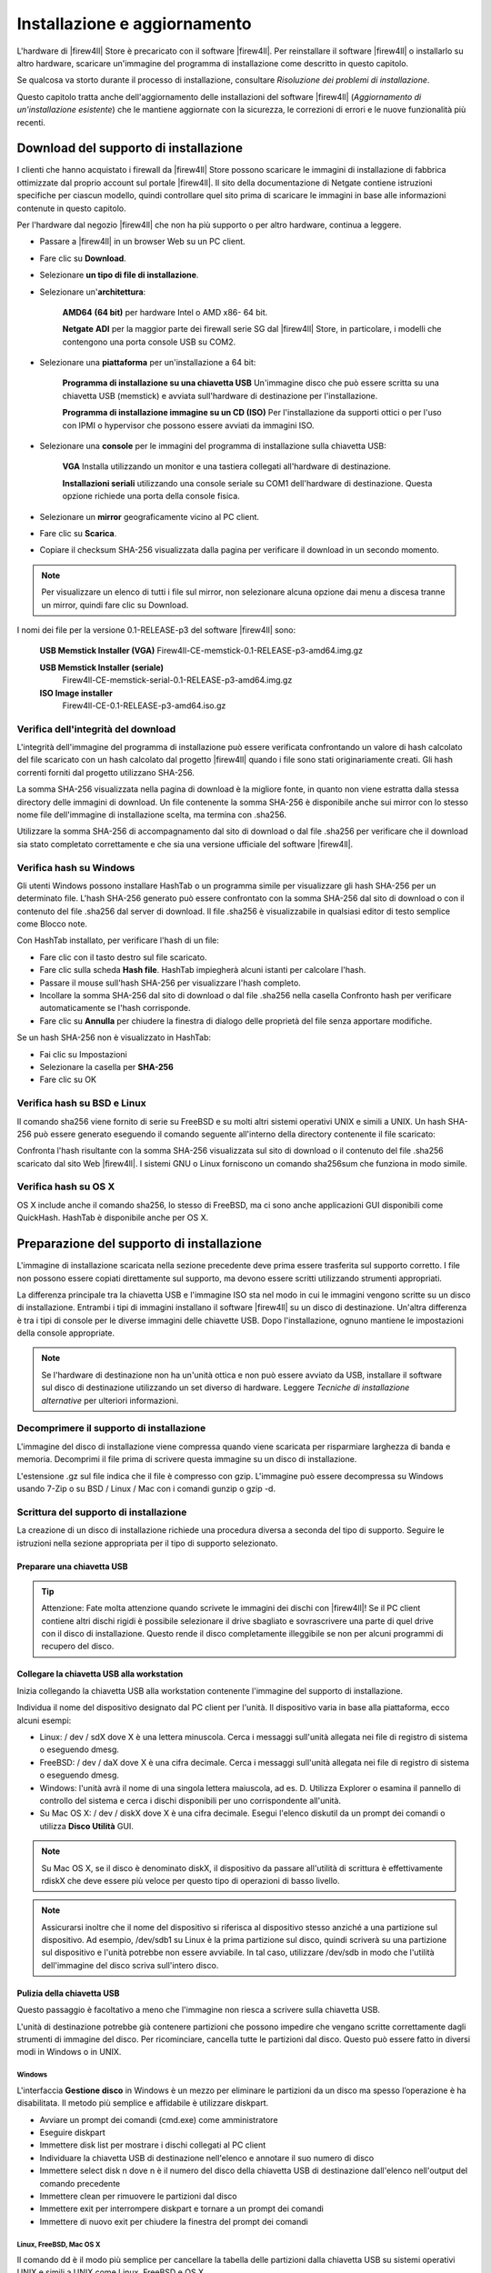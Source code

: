 *****************************
Installazione e aggiornamento
*****************************

L'hardware di |firew4ll| Store è precaricato con il software |firew4ll|. Per
reinstallare il software |firew4ll| o installarlo su altro hardware,
scaricare un'immagine del programma di installazione come descritto in
questo capitolo.

Se qualcosa va storto durante il processo di installazione, consultare
*Risoluzione dei problemi di installazione*.

Questo capitolo tratta anche dell'aggiornamento delle installazioni del
software |firew4ll| (*Aggiornamento di un'installazione esistente*) che le
mantiene aggiornate con la sicurezza, le correzioni di errori e le nuove
funzionalità più recenti.

Download del supporto di installazione 
''''''''''''''''''''''''''''''''''''''

I clienti che hanno acquistato i firewall da |firew4ll| Store possono
scaricare le immagini di installazione di fabbrica ottimizzate dal
proprio account sul portale |firew4ll|. Il sito della documentazione di
Netgate contiene istruzioni specifiche per ciascun modello, quindi
controllare quel sito prima di scaricare le immagini in base alle
informazioni contenute in questo capitolo.

Per l'hardware dal negozio |firew4ll| che non ha più supporto o per altro
hardware, continua a leggere.

-  Passare a |firew4ll| in un browser Web su un PC client.

-  Fare clic su **Download**.

-  Selezionare **un tipo di file di installazione**.

-  Selezionare un'\ **architettura**:

    **AMD64** **(64 bit)** per hardware Intel o AMD x86- 64 bit.

    **Netgate** **ADI** per la maggior parte dei firewall serie SG dal
    |firew4ll| Store, in particolare, i modelli che contengono una porta
    console USB su COM2.

-  Selezionare una **piattaforma** per un'installazione a 64 bit:

    **Programma di installazione su una chiavetta USB** Un'immagine
    disco che può essere scritta su una chiavetta USB (memstick) e
    avviata sull'hardware di destinazione per l'installazione.

    **Programma di installazione immagine su un CD (ISO)** Per
    l'installazione da supporti ottici o per l'uso con IPMI o hypervisor
    che possono essere avviati da immagini ISO.

-  Selezionare una **console** per le immagini del programma di
   installazione sulla chiavetta USB:

    **VGA** Installa utilizzando un monitor e una tastiera collegati
    all'hardware di destinazione.

    **Installazioni seriali** utilizzando una console seriale su COM1
    dell'hardware di destinazione. Questa opzione richiede una porta
    della console fisica.

-  Selezionare un **mirror** geograficamente vicino al PC client.

-  Fare clic su |image0| **Scarica**.

-  Copiare il checksum SHA-256 visualizzata dalla pagina per verificare il
   download in un secondo momento.

.. note:: Per visualizzare un elenco di tutti i file sul mirror, non selezionare alcuna opzione dai menu a discesa tranne un mirror, quindi fare clic su Download.

I nomi dei file per la versione 0.1-RELEASE-p3 del software |firew4ll|
sono:

    **USB Memstick Installer (VGA)**
    Firew4ll-CE-memstick-0.1-RELEASE-p3-amd64.img.gz

    **USB Memstick Installer (seriale)** 
	Firew4ll-CE-memstick-serial-0.1-RELEASE-p3-amd64.img.gz

    **ISO Image installer** 
	Firew4ll-CE-0.1-RELEASE-p3-amd64.iso.gz


Verifica dell'integrità del download
====================================

L'integrità dell'immagine del programma di installazione può essere
verificata confrontando un valore di hash calcolato del file scaricato
con un hash calcolato dal progetto |firew4ll| quando i file sono stati
originariamente creati. Gli hash correnti forniti dal progetto
utilizzano SHA-256.

La somma SHA-256 visualizzata nella pagina di download è la migliore
fonte, in quanto non viene estratta dalla stessa directory delle
immagini di download. Un file contenente la somma SHA-256 è disponibile
anche sui mirror con lo stesso nome file dell'immagine di installazione
scelta, ma termina con .sha256.

Utilizzare la somma SHA-256 di accompagnamento dal sito di download o
dal file .sha256 per verificare che il download sia stato completato
correttamente e che sia una versione ufficiale del software |firew4ll|.

Verifica hash su Windows
========================

Gli utenti Windows possono installare HashTab o un programma simile per
visualizzare gli hash SHA-256 per un determinato file. L'hash SHA-256
generato può essere confrontato con la somma SHA-256 dal sito di
download o con il contenuto del file .sha256 dal server di download. Il
file .sha256 è visualizzabile in qualsiasi editor di testo semplice come
Blocco note.

Con HashTab installato, per verificare l'hash di un file:

-  Fare clic con il tasto destro sul file scaricato.

-  Fare clic sulla scheda **Hash file**. HashTab impiegherà alcuni
   istanti per calcolare l'hash.

-  Passare il mouse sull'hash SHA-256 per visualizzare l'hash completo.

-  Incollare la somma SHA-256 dal sito di download o dal file .sha256
   nella casella Confronto hash per verificare automaticamente se l'hash
   corrisponde.

-  Fare clic su **Annulla** per chiudere la finestra di dialogo delle
   proprietà del file senza apportare modifiche.

Se un hash SHA-256 non è visualizzato in HashTab:

-  Fai clic su Impostazioni

-  Selezionare la casella per **SHA-256**

-  Fare clic su OK

Verifica hash su BSD e Linux
============================

Il comando sha256 viene fornito di serie su FreeBSD e su molti altri
sistemi operativi UNIX e simili a UNIX. Un hash SHA-256 può essere
generato eseguendo il comando seguente all'interno della directory
contenente il file scaricato:

Confronta l'hash risultante con la somma SHA-256 visualizzata sul sito
di download o il contenuto del file .sha256 scaricato dal sito Web
|firew4ll|. I sistemi GNU o Linux forniscono un comando sha256sum che
funziona in modo simile.

Verifica hash su OS X
=====================

OS X include anche il comando sha256, lo stesso di FreeBSD, ma ci sono
anche applicazioni GUI disponibili come QuickHash. HashTab è disponibile
anche per OS X.

Preparazione del supporto di installazione
''''''''''''''''''''''''''''''''''''''''''

L'immagine di installazione scaricata nella sezione precedente deve
prima essere trasferita sul supporto corretto. I file non possono essere
copiati direttamente sul supporto, ma devono essere scritti utilizzando
strumenti appropriati.

La differenza principale tra la chiavetta USB e l'immagine ISO sta nel
modo in cui le immagini vengono scritte su un disco di installazione.
Entrambi i tipi di immagini installano il software |firew4ll| su un disco
di destinazione. Un'altra differenza è tra i tipi di console per le
diverse immagini delle chiavette USB. Dopo l'installazione, ognuno
mantiene le impostazioni della console appropriate.

.. note:: Se l'hardware di destinazione non ha un'unità ottica e non può essere avviato da USB, installare il software sul disco di destinazione utilizzando un set diverso di hardware. Leggere *Tecniche di installazione alternative* per ulteriori informazioni.

Decomprimere il supporto di installazione
=========================================

L'immagine del disco di installazione viene compressa quando viene
scaricata per risparmiare larghezza di banda e memoria. Decomprimi il
file prima di scrivere questa immagine su un disco di installazione.

L'estensione .gz sul file indica che il file è compresso con gzip.
L'immagine può essere decompressa su Windows usando 7-Zip o su BSD /
Linux / Mac con i comandi gunzip o gzip -d.

Scrittura del supporto di installazione 
=======================================

La creazione di un disco di installazione richiede una procedura diversa
a seconda del tipo di supporto. Seguire le istruzioni nella sezione
appropriata per il tipo di supporto selezionato.

Preparare una chiavetta USB 
---------------------------

.. tip:: Attenzione: Fate molta attenzione quando scrivete le immagini dei dischi con |firew4ll|! Se il PC client contiene altri dischi rigidi è possibile selezionare il drive sbagliato e sovrascrivere una parte di quel drive con il disco di installazione. Questo rende il disco completamente illeggibile se non per alcuni programmi di recupero del disco.

Collegare la chiavetta USB alla workstation
-------------------------------------------

Inizia collegando la chiavetta USB alla workstation contenente l'immagine del supporto di installazione.

Individua il nome del dispositivo designato dal PC client per l'unità. 
Il dispositivo varia in base alla piattaforma, ecco alcuni esempi:

-  Linux: / dev / sdX dove X è una lettera minuscola. Cerca i messaggi
   sull'unità allegata nei file di registro di sistema o eseguendo
   dmesg.

-  FreeBSD: / dev / daX dove X è una cifra decimale. Cerca i messaggi
   sull'unità allegata nei file di registro di sistema o eseguendo
   dmesg.

-  Windows: l'unità avrà il nome di una singola lettera maiuscola, ad
   es. D. Utilizza Explorer o esamina il pannello di controllo del
   sistema e cerca i dischi disponibili per uno corrispondente
   all'unità.

-  Su Mac OS X: / dev / diskX dove X è una cifra decimale. Esegui
   l'elenco diskutil da un prompt dei comandi o utilizza **Disco
   Utilità** GUI.

.. note:: Su Mac OS X, se il disco è denominato diskX, il dispositivo da passare all'utilità di scrittura è effettivamente rdiskX che deve essere più veloce per questo tipo di operazioni di basso livello.

.. note:: Assicurarsi inoltre che il nome del dispositivo si riferisca al dispositivo stesso anziché a una partizione sul dispositivo. Ad esempio, /dev/sdb1 su Linux è la prima partizione sul disco, quindi scriverà su una partizione sul dispositivo e l'unità potrebbe non essere avviabile. In tal caso, utilizzare /dev/sdb in modo che l'utilità dell'immagine del disco scriva sull'intero disco.

Pulizia della chiavetta USB
---------------------------

Questo passaggio è facoltativo a meno che l'immagine non riesca a
scrivere sulla chiavetta USB.

L'unità di destinazione potrebbe già contenere partizioni che possono
impedire che vengano scritte correttamente dagli strumenti di immagine
del disco. Per ricominciare, cancella tutte le partizioni dal disco.
Questo può essere fatto in diversi modi in Windows o in UNIX.

Windows
~~~~~~~

L'interfaccia **Gestione disco** in Windows è un mezzo per eliminare le
partizioni da un disco ma spesso l’operazione è ha disabilitata. Il
metodo più semplice e affidabile è utilizzare diskpart.

-  Avviare un prompt dei comandi (cmd.exe) come amministratore

-  Eseguire diskpart

-  Immettere disk list per mostrare i dischi collegati al PC client

-  Individuare la chiavetta USB di destinazione nell'elenco e annotare
   il suo numero di disco

-  Immettere select disk n dove n è il numero del disco della chiavetta
   USB di destinazione dall'elenco nell'output del comando precedente

-  Immettere clean per rimuovere le partizioni dal disco

-  Immettere exit per interrompere diskpart e tornare a un prompt dei
   comandi

-  Immettere di nuovo exit per chiudere la finestra del prompt dei
   comandi

Linux, FreeBSD, Mac OS X
~~~~~~~~~~~~~~~~~~~~~~~~

Il comando dd è il modo più semplice per cancellare la tabella delle
partizioni dalla chiavetta USB su sistemi operativi UNIX e simili a UNIX
come Linux, FreeBSD e OS X.

``$sudo dd if=/dev/zero of= memstick_disk_path bs=1M count=1``

Sostituisci memstick_disk_path con il percorso del dispositivo del disco della chiavetta, ad es. ``/dev/ sdb``, ``/dev/da1`` o ``/dev/rdisk3``.

Scrivere l'immagine
-------------------

Ora è il momento di scrivere l'immagine sulla chiavetta USB. La
procedura esatta varia in base al sistema operativo.

.. note:: Le seguenti istruzioni presuppongono che il file di immagine del supporto di installazione sia stato prima decompresso da un'utilità appropriata. Per i dettagli, consultare *Decomprimere il supporto di installazione*.

Linux, FreeBSD, Mac OS X
~~~~~~~~~~~~~~~~~~~~~~~~

Su Linux, FreeBSD e Mac OSX, scrivi l'immagine sull'unità usando il
comando dd. Prende questa forma generale:

Scrivere sul disco in questo modo richiede generalmente privilegi
elevati, quindi l'utente che scrive l'immagine avrà molto probabilmente
bisogno di usare sudo per eseguire il comando.

Esempio di comandi di scrittura su disco dd:

Writing to the disk in this way generally requires elevated privileges,
so the user writing the image will most likely need to use sudo to run
the command.

Example dd disk writing commands:

-  Linux:

-  FreeBSD:

-  Mac OSX:

Il parametro bs = X è facoltativo e indica a dd di eseguire letture e
scritture su blocchi di dati da 4 MB alla volta. La dimensione del
blocco predefinita utilizzata da dd è 512 byte. Specificare una
dimensione del blocco più grande può aumentare significativamente la
velocità di scrittura.

Windows
~~~~~~~

Per scrivere un'immagine su un'unità da una workstation Windows,
utilizzare uno strumento GUI come Win32 Disk Imager o Rufus. Lo stesso
comando Linux dd sopra elencato può essere utilizzato anche da Cygwin se
il prompt dei comandi di Cygwin viene avviato come amministratore.

Win32 Disk Imager
^^^^^^^^^^^^^^^^^

-  Scaricare e installare Win32 Disk Imager

-  Avviare Win32 Disk Imager come **amministratore**

-  Fare clic sull'icona della cartella

-  Passare alla posizione dell'immagine del supporto di installazione
   decompressa

-  Selezionare l'immagine

-  Scegliere l'unità della chiavetta USB di destinazione dal menu a
   discesa del **Dispositivo**

-  Fare clic su **Scrivi**

-  Attendere che l'immagine finisca di scrivere

Rufus
^^^^^

-  Scaricare e installare Rufus

-  Avviare Rufus come **amministratore**

-  Scegliere l'unità della chiavetta USB di destinazione dal menu a
   discesa del **Dispositivo**

-  Selezionare *Immagine DD* dall'elenco a discesa accanto a **Creare
   disco di avvio di utilizzo**

-  Fare clic sull'icona del CD-ROM accanto a **Crea disco di avvio di
   utilizzo**

-  Passare alla posizione dell'immagine del supporto di installazione
   decompressa

-  Selezionare l'immagine

-  Fare clic su **Avviare**

-  Attendere che l'immagine finisca di scrivere

Risoluzione dei problemi
------------------------

Se la scrittura del disco non riesce, specialmente su Windows, pulire la
chiavetta USB come suggerito in *Pulizia della chiavetta USB* quindi
riprovare. Se il problema persiste, provare con un’altra chiavetta USB.

Preparare un CD / DVD
---------------------

Per utilizzare un file immagine ISO con un'unità disco ottico,
l'immagine ISO deve essere masterizzata su un disco CD o DVD mediante un
software di scrittura appropriato.

Poiché l'immagine ISO è un'immagine a disco intero, deve essere
masterizzata in modo appropriato per i file di immagine non come un CD
di dati contenente il singolo file ISO. Le procedure di masterizzazione
variano in base al sistema operativo e al software disponibile.

Masterizzazione in Windows 
~~~~~~~~~~~~~~~~~~~~~~~~~~~

Windows 7 e versioni successive includono la possibilità di masterizzare
immagini ISO in modalità base senza software aggiuntivo. Inoltre,
praticamente tutti i principali pacchetti software di masterizzazione di
CD per Windows includono la possibilità di masterizzare immagini ISO.
Consultare la documentazione per il programma di masterizzazione di CD.
Una ricerca su Google con il nome del software di masterizzazione e burn
iso aiuta anche a trovare le istruzioni.

Masterizzare con Windows 
^^^^^^^^^^^^^^^^^^^^^^^^

Per masterizzare un'immagine disco in modalità base in Windows 7 o
versioni successive:

-  Aprire Windows Explorer e individuare il file di immagine ISO
   decompresso

-  Fare clic con il tasto destro del mouse sul file immagine ISO

-  Fare clic su **Masterizzare immagine disco**

-  Selezionare **l'unità di masterizzazione del disco** appropriata
   dall'elenco a discesa

-  Inserire un disco CD o DVD vuoto

-  Fare clic su **Masterizzare**

Le versioni successive come Windows 10 mostrano anche una scheda
**Strumenti immagine disco** sulla barra multifunzione quando si
seleziona un'immagine ISO in Windows Explorer. Quella scheda ha un'icona
**Masterizzare** che richiama anche la stessa interfaccia di
masterizzazione del disco.

Masterizzare con Nero
^^^^^^^^^^^^^^^^^^^^^

Per masterizzare un'immagine ISO con Nero:

-  Aprire Windoes Explorer e individuare il file di immagine ISO
   decompresso

-  Fare clic con il tasto destro del mouse sul file immagine ISO

-  Fare clic su **Aprire con**

-  Selezionare **Nero**

-  Seguire le istruzioni in Nero per scrivere il disco

Al primo utilizzo di Nero, potrebbe essere necessario selezionarlo
dall'elenco **Scegliere programma predefinito**. Questo processo può
funzionare anche con altri software commerciali di masterizzazione di
CD.

Masterizzazione con ISO Recoder
^^^^^^^^^^^^^^^^^^^^^^^^^^^^^^^

Se il PC client utilizza Windows XP, 2003 o Vista, lo strumento di ISO
Recoder disponibile gratuitamente può scrivere immagini ISO su disco.

-  Scaricare e installare la versione appropriata di ISO Recorder

-  Passare alla cartella sull'unità contenente il file di immagine ISO
   decompresso

-  Fare clic con il tasto destro del mouse sul file immagine ISO

-  Fare clic su **Copiare immagine su CD**

Altro software di masterizzazione gratuito
^^^^^^^^^^^^^^^^^^^^^^^^^^^^^^^^^^^^^^^^^^

Altre opzioni gratuite per gli utenti di Windows includono CDBurnerXP,
InfraRecorder e ImgBurn. Prima di scaricare e installare qualsiasi
programma, controllare l'elenco delle caratteristiche per accertarsi che
sia in grado di masterizzare un'immagine ISO.

Masterizzazione in Linux
~~~~~~~~~~~~~~~~~~~~~~~~

Le distribuzioni Linux come Ubuntu in genere includono un'applicazione
di masterizzazione di CD GUI in grado di gestire immagini ISO. Se
un'applicazione di masterizzazione di CD è integrata con il gestore di
finestre, provare una delle seguenti procedure:

-  Fare clic con il tasto destro sul file di immagine ISO decompresso

-  Scegliere **Aprire con**

-  Scegliere **Masterizzazione Immagine del Disco**

 

O:

-  Fare clic con il tasto destro sul file di immagine ISO decompresso

-  Scegliere **Scrivere disco su**

Altre applicazioni popolari includono K3B e Brasero Disc Burner.

Se un programma di masterizzazione GUI non è disponibile, potrebbe
essere possibile masterizzare dalla riga di comando.

Innanzitutto, determinare l'ID / LUN SCSI del dispositivo di
masterizzazione (Numero unità logica) con il seguente comando:

Si noti che l'ID / LUN SCSI è 6,0,0 in questo esempio.

Masterizzare l'immagine come nell'esempio seguente, sostituendo
<velocità massima> con la velocità del masterizzatore (ad es. 24) e
<lun> con l'ID SCSI / LUN del registratore:

Masterizzare in FreeBSD
~~~~~~~~~~~~~~~~~~~~~~~

FreeBSD può usare le stesse opzioni cdrecord di Linux installando
sysutils / cdrtools da porte o pacchetti, e può anche usare applicazioni
GUI come K3B o Brasero Disc Burner se sono installate da porte.

**Vedere anche:**

Per maggiori informazioni sulla creazione di CD in FreeBSD, vedere la
voce per la masterizzazione di CD nel Manuale di FreeBSD.

Verifica del disco 
------------------

Dopo aver scritto il disco, verificare che sia stato masterizzato
correttamente visualizzando i file sul disco. Dovrebbero essere visibili
più di 20 cartelle, inclusi bin, boot, cf, conf e altro. Se è visibile
solo un file ISO di grandi dimensioni, il disco non è stato masterizzato
correttamente. Ripetere i passaggi di masterizzazione elencati in
precedenza e assicurarsi di masterizzare il file ISO come immagine CD e
non come file di dati.

Connessione alla console
''''''''''''''''''''''''

Una connessione alla console sull'hardware di destinazione è un
requisito per eseguire il programma di installazione. Per l'hardware con
una console VGA, è semplice come collegare un monitor e una tastiera.

Per l'hardware con una console seriale, il processo è più complesso e
richiede un PC client con una porta e un software terminale appropriati.
Seguire le istruzioni seguenti per connettersi utilizzando una console
seriale.

Connessione a una console seriale
=================================

Le istruzioni in questa sezione trattano argomenti generali sulla
console seriale. Alcuni dispositivi, come i firewall di |firew4ll| Store,
richiedono metodi leggermente diversi per connettersi alla console
seriale. Per i dispositivi dal |firew4ll| Store, visitare la documentazione
di Netgate per istruzioni sulla console seriale specifica del modello.

Requisiti della console seriale
===============================

La connessione a una console seriale sulla maggior parte dei firewall
richiede l'hardware corretto su ogni parte del collegamento, tra cui:

-  Il PC client deve disporre di una porta seriale fisica o di un
   adattatore da USB a seriale

-  Il firewall deve avere una porta seriale fisica

-  Un cavo seriale e /o un adattatore null modem

Per la maggior parte dei firewall acquistati da |firew4ll| Store, l'unico
requisito hardware è un cavo da USB A a Mini-B. Vedere la documentazione
di Netgate per dettagli.

Oltre alla corretta connessione hardware, sul PC client deve essere
disponibile anche un programma client per console seriale e la velocità
seriale e altre impostazioni devono essere disponibili.

Collegare un cavo seriale 
=========================

Innanzitutto, un cavo seriale null modem deve essere collegato tra il
firewall e un PC client. A seconda della porta seriale e del cavo in
uso, potrebbe essere necessario un dispositivo di modifica del genere
del cavo seriale per abbinare le porte disponibili.

Se un cavo seriale null modem reale non è disponibile, è possibile
utilizzare un adattatore null modem per convertire un cavo seriale
standard in un cavo null modem.

Se il PC client non dispone di una porta seriale fisica, utilizzare un
adattatore da USB a seriale.

Individuare la porta seriale del client
=======================================

Sul PC client, è necessario determinare il nome del dispositivo della
porta seriale in modo che il software client possa essere utilizzato
sulla porta corretta.

Windows
-------

Sui client Windows, una porta seriale fisica è in genere COM1. Con un
adattatore da USB a seriale, potrebbe essere COM3. Aprire **Gestione
dispositivi** in Windows ed espandere **Porte** (**COM e LPT**) per
trovare l'assegnazione delle porte.

Mac OS X
--------

Su Mac OS X, il nome può essere difficile da determinare per un utente
poiché varia in base al nome e al tipo di driver. Alcuni esempi comuni
includono /dev/cu.SLAB\_USBtoUART e /dev/cu.usbserial- <model>.

Linux
-----

È probabile che il dispositivo associato a un adattatore da USB a
seriale venga visualizzato come /dev/ttyUSB0. Cercare i messaggi sul
dispositivo allegato nei file di registro di sistema o eseguendo dmesg.

.. note::  Se il dispositivo non appare in / dev /, controllare se il
dispositivo richiede driver aggiuntivi.

FreeBSD
-------

È probabile che il dispositivo associato a un adattatore da USB a
seriale venga visualizzato come / dev / cuaU0. Cercare i messaggi sul
dispositivo allegato nei file di registro di sistema o eseguendo dmesg.

Determinare le impostazioni della console seriale
=================================================

Le impostazioni per la porta seriale, compresa la velocità, devono
essere note prima che un client possa connettersi correttamente a una
console seriale.

Qualunque sia il client seriale utilizzato, assicurarsi che sia
impostato per Speed (115200), Bit di dati (8), Parità (No) e Bit di stop
(1) corretti. Questo è in genere scritto come 115200/8 / N / 1.

.. note::  Per impostazione predefinita, alcuni componenti hardware hanno
una velocità inferiore. PC Engines imposta automaticamente ALIX su
38400/8 / N / 1 e l'hardware Soekris su 19200/8 / N / 1. Ciò è rilevante
per il BIOS e l'output iniziale, non per |firew4ll|, che per impostazione
predefinita è 115200.

Molti client seriali hanno un valore predefinito di 9600/8 / N / 1,
quindi è necessario regolare queste impostazioni per connettersi.
Utilizzare 115200/8 / N / 1 con |firew4ll| indipendentemente
dall'impostazione dell'hardware / BIOS.

Per hardware che utilizza velocità seriali del BIOS diverse da 115200,
modificare la velocità di trasmissione in 115200 nell'impostazione del
BIOS in modo che il BIOS e |firew4ll| siano entrambi accessibili con le
stesse impostazioni. Fare riferimento al manuale dell'hardware per
informazioni sull'impostazione della sua velocità di trasmissione.

115200 è la velocità predefinita che |firew4ll| utilizza per impostazione
predefinita, ma la velocità seriale utilizzata da |firew4ll| può essere
modificata in un secondo momento. Vedere *Velocità cdella seriale*.

Individuare un client seriale
=============================

È necessario utilizzare un programma client seriale sul PC client. Il
client più popolare per Windows è PuTTY, che è gratuito e funziona bene.
PuTTY è disponibile anche per Linux e può essere installato su OS X
utilizzando brew. Su UNIX e UNIX-

 

Come i sistemi operativi, il programma dello schermo è prontamente
disponibile o facilmente installabile e può anche essere utilizzato per
connettersi alle porte seriali da un programma terminale o da una
console di sistema.

Windows
-------

PuTTY è la scelta gratuita più popolare per la comunicazione seriale su
Windows. SecureCRT è un altro client che funziona bene.

Mac OS X
--------

Sui client Mac OS X, l'utilità dello schermo GNU è la scelta più
semplice e più comune. ZTerm e cu (simili a FreeBSD) possono anche
essere usati.

Linux
-----

Sui client Linux, l'utilità dello schermo GNU è la scelta più semplice e
più comune. Possono anche essere usati programmi come PuTTY, minicom o
dterm.

FreeBSD
-------

Sui client FreeBSD, l'utilità dello schermo GNU è la scelta più semplice
e più comune.

In alternativa, utilizzare il programma integrato tip. Digitando tip
com1 (O tip ucom1 se si utilizza un adattatore seriale USB) si
collegherà alla prima porta seriale. Disconnettersi digitando ~.
all'inizio di una riga.

Eseguire un Client seriale
==========================

Ora che tutti i requisiti sono stati soddisfatti, è tempo di eseguire il
client seriale.

Se il software client non è trattato in questa sezione, consultare la
sua documentazione per determinare come stabilire una connessione
seriale.

PuTTY
-----

-  .. rubric:: Avviare PuTTY
      :name: avviare-putty

-  .. rubric:: Selezionare Seriale per il Tipo di connessione
      :name: selezionare-seriale-per-il-tipo-di-connessione

-  .. rubric:: Immettere il nome del dispositivo della porta seriale per
      la linea seriale, ad es. COM3 o / dev / ttyUSB0.
      :name: immettere-il-nome-del-dispositivo-della-porta-seriale-per-la-linea-seriale-ad-es.-com3-o-dev-ttyusb0.

-  .. rubric:: Immettere la velocità appropriata, ad es. 115200
      :name: immettere-la-velocità-appropriata-ad-es.-115200

-  .. rubric:: Fare clic su Aprire
      :name: fare-clic-su-aprire

Schermo GNU
-----------

-  Aprire un terminale / prompt dei comandi

-  Richiamare il comando screen usando il percorso alla porta seriale,
   ad esempio:

In alcuni casi potrebbe esserci una mancata corrispondenza della
codifica del terminale. In tal caso, eseguire la schermata in modalità
UTF-8

Eseguire l'installazione
''''''''''''''''''''''''

Questa sezione descrive il processo di installazione del software
|firew4ll| su un'unità di destinazione, come un SSD o un HDD. In breve, ciò
comporta l'avvio dalla pennetta o dal disco CD / DVD e quindi il
completamento dell'installer.

.. note:: Se il programma di installazione rileva un errore durante il tentativo di avvio o installazione dal supporto di installazione, consultare *Risoluzione dei problemi di installazione*.

I seguenti elementi sono requisiti per eseguire il programma di
installazione:

-  Scaricare il supporto di installazione

-  Preparare i supporti di installazione

-  Connettersi alla console

Avvio del supporto di installazione
===================================

Per le installazioni da pennette USB, inserire la pennetta USB e quindi
accendere il sistema di destinazione. Il BIOS potrebbe richiedere
l'inserimento del disco prima dell'avvio dell'hardware.

Per le installazioni da CD / DVD, accendere l'hardware, quindi
posizionare il CD in un'unità ottica.

|firew4ll| inizierà l'avvio e avvierà automaticamente il programma di
installazione.

Specificare l'ordine di avvio nel BIOS
--------------------------------------

Se il sistema di destinazione non si avvia dalla pennetta USB o dal CD,
il motivo più probabile è che il dispositivo specificato non sia stato
trovato abbastanza presto nell'elenco dei supporti di avvio nel BIOS.
Molte schede madri più recenti supportano un menu di avvio singolo
richiamato premendo un tasto durante il POST, comunemente Esc o F12.

In caso contrario, modificare l'ordine di avvio nel BIOS. Innanzitutto,
accendere all'hardware e accedere alla configurazione del BIOS.
L'opzione dell'ordine di avvio si trova in genere sotto un'intestazione
**Boot** o **Priorità di avvio**, ma potrebbe essere ovunque. Se il
supporto per l'avvio da un'unità USB o ottica non è abilitato o ha una
priorità inferiore rispetto all'avvio da un disco rigido contenente un
altro sistema operativo, l'hardware non si avvierà dal supporto di
installazione. Consultare il manuale della scheda madre per informazioni
più dettagliate sulla modifica dell'ordine di avvio.

Installazione sul disco rigido
==============================

Per i memstick USB con una connessione alla console seriale, il primo
prompt chiederà il tipo di terminale da utilizzare per il programma di
installazione. Per lo schermo PuTTY o GNU, xterm è il tipo migliore da
usare. È possibile utilizzare i seguenti tipi di terminali:

- **ansi** Terminale generico con codice colore
- **vt100** Terminale generico senza colore, opzione più semplice/compatibile, selezionare se nessun altro funziona
- **xterm** finestra terminale. Compatibile con la maggior parte dei client moderni (ad es. PuTTY, schermo)
- **cons25w** Terminale stile console FreeBSD

Per le console VGA, cons25w è scelto dall'installer.

.. note:: Si consiglia di accettare tutte le impostazioni predefinite e utilizzare un'installazione tipica, premere Invio a ciascun prompt fino al termine dell'installazione.

Una volta avviato il programma di installazione, la navigazione nelle sue schermate è abbastanza intuitiva e funziona come segue:

-  Per selezionare gli elementi, utilizzare i tasti freccia per spostare lo stato attivo della selezione fino a quando l'elemento desiderato non viene evidenziato.
-  Per le schermate del programma di installazione che contengono un elenco, utilizzare i tasti freccia su e giù per evidenziare le voci nell'elenco. Usa il tasti freccia sinistra e destra per evidenziare le azioni nella parte inferiore dello schermo come **Selezionare** e **Annullare**.
-  Premendo Invio si seleziona un'opzione e si attiva l'azione associata a tale opzione.

Avvio del programma di installazione
------------------------------------
Innanzitutto, il programma di installazione richiede di avviare il
processo di **installazione** o **Rescue Shell**. Per continuare
l'installazione, premere Invio mentre è selezionato **Installare**.
L'opzione **Rescue Shell** avvia un prompt della shell di base a cui gli
utenti esperti possono eseguire attività per preparare il sistema in
modi non completamente supportati dal programma di installazione o per
eseguire test diagnostici o riparazioni sul firewall.

La schermata di **selezione della mappa** **di tasti** è successiva. Per
la maggior parte degli utenti con una tastiera standard per PC, premere
Invio per selezionare Continuare con **la mappa dei tasti** predefinita.
Se la tastiera utilizzata per la console ha un layout diverso, bisogna
trovarla nell'elenco e selezionarla. Dopo aver effettuato una selezione,
tornare all'inizio dell'elenco e scegliere **Test** o **Continuare**.

Selezionare la partizione 
-------------------------

Il passo per la **partizione** preve la selezione del il filesystem per
il disco di destinazione del firewall. In |firew4ll| 2.3.x e versioni
precedenti, l'unica opzione era **UFS**. Il nuovo tipo di filesystem
**ZFS** è più affidabile e ha più funzionalità rispetto al vecchio
formato UFS, tuttavia ZFS può avere maggiore bisogno di memoria.
Entrambi i filesystem funzioneranno su hardware con diversi GB di RAM,
ma se l'utilizzo della RAM è fondamentale per altre attività che
verranno eseguite su questo firewall, UFS è una scelta più conservativa.
Per l'hardware che richiede UEFI, utilizzare ZFS.

Il processo varia leggermente a seconda del tipo di filesystem
selezionato, quindi segui la sezione seguente che corrisponde al tipo di
filesystem utilizzato da questo firewall.

.. note::  Se il programma di installazione non riesce a trovare alcuna
unità o se mostra unità errate, è possibile che l'unità desiderata sia
collegata a un controller non supportato o a un controller impostato per
una modalità non supportata nel BIOS. Vedere *Risoluzione dei problemi
di installazione* per assistenza.

UFS
~~~

-  Selezionare **Auto** (**UFS**)

-  Selezionare il disco di destinazione in cui il programma di
   installazione scriverà il software |firew4ll|, ad es. ada0. Il programma
   di installazione mostrerà ogni disco rigido supportato, collegato al
   firewall, insieme a qualsiasi volume RAID o gmirror supportato.

-  Selezionare **Disco Intero**

-  Selezionare **Sì** per confermare che il programma di installazione
   può sovrascrivere l'intero disco

-  Selezionare lo schema di partizione da utilizzare per il disco:

   **GPT** Il layout della tabella delle partizioni GUID. Utilizzato
   dalla maggior parte dei moderni sistemi x86. Potrebbe non funzionare
   su versioni hardware / BIOS precedenti. **Provare prima questo
   metodo**.

   **BSD** Etichette senza un MBR, che era noto come "modalità
   pericolosamente dedicata". Questo metodo dovrebbe funzionare sulla
   maggior parte dell'hardware che non può utilizzare GPT. Questo era il
   metodo utilizzato dalle versioni precedenti del software |firew4ll|.

   **MBR** Selezionare questa opzione solo se GPT e BSD non funzionano
   su un componente hardware specifico.

   **Altri** Le altre opzioni non sono rilevanti per l'hardware in grado
   di eseguire il software |firew4ll|.

-  Selezionare **Fine** per accettare il layout di partizione automatica
   scelto dall'installatore.

.. note:: Le dimensioni della partizione e simili possono essere personalizzate qui, ma non è consigliabile eseguire questo passaggio. Per quasi tutte le installazioni, le dimensioni predefinite sono corrette e ottimali.

-  Selezionare **Eseguire** per scrivere il layout della partizione sul    disco di destinazione.

-  Passa avanti per *continuare con l'installazione*.

ZFS
~~~

-  Selezionare **Auto** (**ZFS**)

-  Selezionare **Tipo** / **Dischi pool**

-  Selezionare il **tipo di dispositivo virtuale**. ZFS supporta più
   dischi in vari modi per ridondanza e / o capacità aggiuntiva. Sebbene
   l'utilizzo di più dischi con ZFS sia RAID software, è abbastanza
   affidabile e migliore dell'uso di un singolo disco.

   **stripe** Un singolo disco o più dischi aggiunti insieme per creare
   un disco più grande. Per **i firewall con un singolo disco di
   destinazione, questa è la scelta corretta**. (RAID 0)

   **mirror** Due o più dischi che contengono tutti lo stesso contenuto
   per ridondanza. Può continuare a funzionare anche se un disco si
   spegne. (RAID 1)

   **raid10** RAID 1 + 0, n x mirror a 2 vie. Una combinazione di stripe
   e mirror, che conferisce ridondanza e capacità extra. Può perdere un
   disco da qualsiasi coppia in qualsiasi momento.

   **raidzX** RAID ridondante singolo, doppio o triplo. Utilizza 1, 2 o
   3 dischi di parità con un pool per fornire capacità e ridondanza
   extra, quindi uno, due o tre dischi possono fallire prima che un pool
   venga compromesso. Sebbene simile a RAID 5 e 6, il design RAIDZ
   presenta differenze significative.

-  Selezionare i dischi da utilizzare con il **tipo di dispositivo
   virtuale** selezionato. Utilizzare i tasti freccia su e giù per
   evidenziare un disco e Spazio per selezionare i dischi. **Selezionare
   un disco anche se ce n'è solo uno nell'elenco**. Per mirror o tipi di
   RAID, selezionare abbastanza dischi per soddisfare i requisiti per il
   tipo scelto.

-  Selezionare OK con i tasti freccia sinistra e destra.

-  Scegliere uno **schema di partizione** alternativo solo se il GPT
   (BIOS) predefinito non funzionerà. Le possibili scelte includono:

   **GPT** (**BIOS**) Il layout della tabella delle partizioni GUID e
   l'avvio del BIOS. Utilizzato dalla maggior parte dei moderni sistemi
   x86. **Provare prima questo metodo**.

   **GPT** (**UEFI**) GPT con caricatore di avvio UEFI.

   **GPT** (**BIOS** + **UEFI**) GPT con avvio sia BIOS che UEFI.

   **MBR** (**BIOS**) Partizioni legacy in stile MBR con avvio del BIOS.

   **GPT** + **Active** (**BIOS**) GPT con la parte di avvio impostata
   su attivo, con l'avvio del BIOS.

   **GPT** + **Lenovo Fix** (**BIOS**) GPT con una correzione di avvio
   specifica per Lenovo.

-  Modificare le dimensioni di scambio predefinite (facoltativo)
   selezionando **Dimensione scambio** e immettendo un nuovo valore. In
   genere la dimensione ottimale è il doppio della RAM disponibile nel
   firewall, ma con dischi più piccoli potrebbe essere troppo.

-  Lasciare le altre opzioni sullo schermo ai loro valori predefiniti.

-  Riportare la selezione su **Installare** e assicurarsi che
   **Selezionare** sia evidenziato per l'azione nella parte inferiore
   dello schermo.

-  Premere Invio per continuare

-  Selezionare **Sì** per confermare la selezione del disco di
   destinazione e riconoscere che il contenuto dei dischi di
   destinazione verrà distrutto.

-  Passare avanti per *continuare con l'installazione*.

Continuare con l'installazione 
------------------------------

-  Sedetevi, aspettate e bevete qualche sorso di caffè mentre il
   processo di installazione formatta le unità e copia i file |firew4ll|
   sui dischi di destinazione.

-  Selezionare **No** quando viene richiesto di apportare le modifiche
   finali.

-  Selezionare **RiavviaRE** per riavviare il firewall

-  Rimuovere il supporto di installazione dal firewall durante il
   riavvio, quando l'hardware sta eseguendo il backup ma prima che si
   avvii dal disco.

-  Congratulazioni, l'installazione del software |firew4ll| è completa!

Assegnamento interfacce
'''''''''''''''''''''''

Al termine dell'installazione e del riavvio del firewall, il software
firewall cerca le interfacce di rete e tenta di assegnare
automaticamente i mapping dell'interfaccia.

I profili di assegnazione automatica dell'interfaccia utilizzati dal
firewall sono:

    **RCC-VE 4860/8860** WAN: igb1, LAN: igb0

    **RCC-VE 2220/2440** WAN: igb0, LAN: igb1

    **APU** WAN: re1, LAN: re2

    **Altri dispositivi** Per altri dispositivi il firewall cerca
    interfacce comuni e tenta di assegnarle in modo appropriato, ad
    esempio:

    WAN: igb0, LAN: igb1

    WAN: em0, LAN: em1

    WAN: re1, LAN: re2

Il firmware di fabbrica per i dispositivi dello store di |firew4ll| include
mappature predefinite aggiuntive appropriate all'hardware, che varia a
seconda dell'hardware ordinato con il dispositivo.

Se il firewall non è in grado di determinare automaticamente il layout
dell'interfaccia di rete, presenterà una richiesta di assegnazione
dell'interfaccia come nella Figura *Schermata di assegnazione
dell'interfaccia*. È qui che alle schede di rete installate nel firewall
viene assegnato il ruolo di WAN, LAN e interfacce opzionali (OPT1, OPT2
... OPTn).

|image1|

Fig. 1: Schermata di assegnazione dell'interfaccia

Il firewall visualizza un elenco di interfacce di rete rilevate e i
relativi indirizzi MAC (Media Access Control), insieme a un'indicazione
del loro stato di collegamento se supportato dalla scheda di rete. Lo
stato del collegamento è indicato da (su) che appare dopo l'indirizzo
MAC se viene rilevato un collegamento su quell'interfaccia.

.. note::  L'indirizzo MAC (Media Access Control) di una scheda di rete è
un identificatore univoco assegnato a ciascuna scheda e nessuna scheda
di rete deve avere lo stesso indirizzo MAC. Se un indirizzo MAC
duplicato è presente su una rete, per caso o per spoofing intenzionale,
tutti i nodi in conflitto avranno problemi di connettività.

Dopo aver stampato l'elenco delle interfacce di rete, il firewall
richiede la configurazione della VLAN. Se si desidera VLAN, rispondere
Si, altrimenti, digitare No, quindi premere Invio.

.. seealso: Per informazioni sulla configurazione di VLAN, vedere *VLAN*.

Il firewall richiede di impostare prima l'interfaccia WAN. Poiché il
firewall in genere contiene più di una scheda di rete, potrebbe
presentarsi un dilemma: come stabilire quale scheda di rete è quale? Se
l'identità di ogni carta è già nota, inserire i nomi dei dispositivi
corretti per ciascuna interfaccia. Se la differenza tra le schede di
rete è sconosciuta, il modo più semplice per capirlo è utilizzare la
funzione di rilevamento automatico.

Per l'assegnazione automatica dell'interfaccia, attenersi alla seguente
procedura:

-  Scollegare tutti i cavi di rete dal firewall

-  Digitare a e premere Invio

-  Inserire un cavo di rete nell'interfaccia WAN del firewall

-  Attendere qualche istante affinché il firewall rilevi il collegamento

-  Premere Invio

Se tutto è andato bene, il firewall può determinare quale interfaccia
utilizzare per WAN.

Ripetere la stessa procedura per la LAN e per le interfacce opzionali, se presenti.
Se il firewall stampa un messaggio che indica "Nessun collegamento
rilevato", consultare *Assegnazione manuale di interfacce* per ulteriori
informazioni sull'ordinamento delle identità della scheda di rete.

Una volta che l'elenco delle interfacce per il firewall è corretto,
premere Invio al prompt per ulteriori interfacce. Il firewall chiederà
**Vuoi procedere (S\N)?** Se l'elenco delle assegnazioni
dell'interfaccia di rete è corretto, digitare S, quindi premere Invio.
Se l'assegnazione non è corretta, digitare No e premere Invio per
ripetere il processo di assegnazione.

.. note::  Oltre alla normale modalità di routing / firewall con più
interfacce, un firewall può anche funzionare in **modalità Appliance**
in cui ha una sola interfaccia (**WAN**). Il firewall inserisce la
regola di blocco della GUI sull'interfaccia WAN in modo che un client
possa accedere all'interfaccia Web del firewall da quella rete. Le
normali funzioni di routing e NAT non sono attive in questa modalità
poiché non esiste alcuna interfaccia o rete interna. Questo tipo di
configurazione è utile per dispositivi VPN, server DHCP e altri ruoli
autonomi.

Assegnazione manuale di interfacce
==================================

Se la funzione di rilevamento automatico non ha funzionato, ci sono
altri metodi per definire la differenza tra le schede di rete prima
dell'installazione. Un modo è tramite l'indirizzo MAC, che il firewall
stampa accanto ai nomi dell'interfaccia nella schermata di assegnazione:

L'indirizzo MAC è talvolta stampato su un adesivo da qualche parte sulla
scheda di rete. Per i sistemi virtualizzati, la configurazione della
macchina virtuale di solito contiene l'indirizzo MAC per ciascuna scheda
di rete. Gli indirizzi MAC sono assegnati dal produttore e ci sono
diversi database online che offrono funzionalità di ricerca inversa per
gli indirizzi MAC al fine di trovare la società che ha creato la scheda:
http://www.8086.net/tools/mac/, http:/ /www.coffer.com/ mac\_find / e
http://aruljohn.com/mac.pl, tra gli altri.

Schede di rete di marche, modelli o talvolta chipset diversi possono
essere rilevate con driver diversi. Potrebbe essere possibile
distinguere una scheda basata su Intel utilizzando il driver igb oltre a
una scheda Broadcom utilizzando il driver bge guardando le carte stesse
e confrontando i nomi stampati sul circuito.

L'ordine di analisi delle schede di rete può essere imprevedibile, a
seconda di come è progettato l'hardware. In alcuni casi, i dispositivi
con un numero elevato di porte possono utilizzare diversi chipset che
analizzano in modi diversi, determinando un ordine imprevisto. Le schede
NIC add-on e multiporta sono generalmente analizzate nell'ordine del
bus, ma possono variare da scheda a scheda. Se l'hardware ha schede di
rete integrate che hanno lo stesso marchio di una scheda di rete
aggiuntiva, tenere presente che alcuni sistemi elencheranno prima la
scheda di rete integrata e altri no. Nei casi in cui l'ordine di analisi
renda ambigue più schede NIC dello stesso tipo, potrebbero essere
necessari tentativi ed errori per determinare il posizionamento delle
porte e le combinazioni nome / numero del driver.

Dopo aver identificato le schede di rete, digitare il nome di ciascuna
scheda nella schermata di assegnazione dell'interfaccia quando
richiesto. Nell'esempio sopra, vmx0 sarà WAN e vmx1 sarà LAN. Per
assegnare loro questi ruoli, seguire questa procedura:

-  Digitare vmx0 e premere Invio quando viene richiesto l'indirizzo WAN

-  Digitare vmx1 e premere Invio quando viene richiesto l'indirizzo LAN

-  Premere di nuovo Invio per interrompere il processo di assegnazione,
   poiché questo esempio non contiene alcuna interfaccia opzionale.

-  Digitare S e premere Invio per confermare le assegnazioni
   dell'interfaccia

Tecniche di installazione alternative
'''''''''''''''''''''''''''''''''''''

Questa sezione descrive metodi di installazione alternativi che
potrebbero essere più facili per determinati requisiti hardware rari.

Installazione con il drive su un'altra macchina
===============================================

Se è difficile o impossibile eseguire l'avvio da USB o da un'unità
DVD/CD all'hardware di destinazione, è possibile utilizzare un altro
computer per installare il software |firew4ll| sul disco rigido di
destinazione. L'unità può quindi essere spostata sulla macchina
originale.

Dopo l'installazione, consentire al computer di installazione di
riavviarsi e spegnerlo una volta tornato alla schermata del BIOS.
Rimuovere il disco rigido dalla macchina di installazione e posizionarlo
nel firewall di destinazione. Dopo l'avvio, il firewall richiederà
l'assegnazione dell'interfaccia e quindi il resto della configurazione
potrebbe essere eseguito normalmente.

.. note::  Le versioni attuali del software |firew4ll| utilizzano tecniche
come ID GPT, ID UFS e metadati ZFS per montare i dischi, quindi anche se
il dispositivo potrebbe apparire utilizzando un driver del disco diverso
sull'hardware di destinazione effettivo, il sistema operativo sarà
comunque in grado di individuare e montare il disco appropriato.

Installazione completa in VMware con reindirizzamento USB
=========================================================

Il reindirizzamento USB in VMware Player e Workstation può essere
utilizzato per l'installazione su un disco rigido. Quasi tutti gli
adattatori da USB a SATA / IDE o simili funzioneranno a questo scopo. Le
seguenti istruzioni sono specifiche per VMware Workstation 12, ma
funzioneranno anche su altre versioni recenti.

-  Collegare l'unità di destinazione all'adattatore SATA / IDE o al
   writer SD / CF

-  Collegare l'adattatore / scrittore al PC client

-  Aprire VMware Workstation sul PC client

-  Creare una macchina virtuale, che dovrebbe avere l’USB abilitato (è
   abilitato per impostazione predefinita)

-  Impostare per collegare l'immagine ISO del programma di installazione
   all'avvio nell'unità CD / DVD virtuale

-  Avviare la macchina virtuale

-  Premere Esc durante la schermata del BIOS VM per caricare il menu di
   avvio

-  Trovare l'icona dell'adattatore USB nella parte inferiore della
   finestra di VMware

-  Fare clic sull'icona dell'adattatore USB

-  Fare clic su **Connettere (Disconnetti dall'host)**

-  Selezionare **Unità CD-ROM** dal menu di avvio

-  Continuare l'installazione normalmente, assicurarsi che durante il
   processo di installazione sia selezionata l'unità corretta

-  Arrestare

-  Rimuovere il disco di destinazione dal PC client

-  Collegare il disco di destinazione all'hardware del firewall previsto

Le versioni precedenti della workstation VMware possono utilizzare il
reindirizzamento USB automatico per raggiungere lo stesso obiettivo.
Scollegare il dispositivo USB, fare clic all'interno della VM per
attivarlo, quindi collegare il dispositivo USB. La macchina virtuale
deve essere collegata all'unità USB.

Risoluzione dei problemi di installazione
'''''''''''''''''''''''''''''''''''''''''

La maggior parte delle volte, le installazioni finiranno senza problemi.
Se così non fosse, le seguenti sezioni descrivono i problemi più comuni
e i passaggi per risolverli.

L'avvio dal supporto di installazione non riesce
================================================

A causa della vasta gamma di combinazioni hardware in uso, non è raro
che un CD o pennetta USB si avvii in modo errato (o per niente). Data la
natura imprevedibile del supporto hardware delle materie prime,
l'utilizzo dell'hardware da |firew4ll| Store è l'unico percorso garantito
per il successo.

Detto questo, i problemi e le soluzioni più comuni sono:

    **Supporto pennetta USB** Alcune implementazioni del BIOS possono
    essere pignoli sul supporto della pennatta USB. Se l'avvio da una
    levetta non riesce, provane una diversa.

    **Porte USB 3** Alcune combinazioni di porte e stick USB, in
    particolare le porte USB 3.0, potrebbero non funzionare
    correttamente. Prova una pennetta USB una porta USB 2.0.

    **Problemi del BIOS** Aggiornare al BIOS più recente e disabilitare
    tutte le periferiche non necessarie come Firewire, Floppy Drives e
    Audio.

    **Unità ottica sporca** Pulire l'unità con un disco di pulizia o una
    bomboletta di aria compressa o provare un'altra unità.

    **Supporti ottici difettosi** Masterizzare un altro disco e / o
    masterizzare il disco a una velocità inferiore. Forse provare
    un'altra marca.

    **Problemi relativi al cavo SATA / IDE** Provare un cavo SATA / IDE
    diverso tra l'unità CD-ROM e il controller o la scheda madre

    **Problemi con il caricatore di avvio** Ci sono stati casi in cui
    versioni specifiche del caricatore di avvio da CD di FreeBSD non
    funzionavano su determinati hardware. In questi casi, consultare
    *Tecniche di installazione alternative* per eseguire l'installazione
    dell'unità di destinazione su un PC separato e quindi spostarlo
    sull'hardware di destinazione.

Esistono altre tecniche di risoluzione dei problemi elencate nella Wiki
della documentazione di |firew4ll| in *Risoluzione dei problemi di avvio*.

Avvio da disco rigido dopo l'installazione non riuscita
=======================================================

Al termine dell'installazione e del riavvio del firewall, esistono
condizioni che potrebbero impedire l'avvio completo del sistema
operativo. I motivi più comuni sono in genere correlati al BIOS. Ad
esempio, un'implementazione del BIOS potrebbe non avviarsi da un disco
utilizzando GPT o ZFS o potrebbe richiedere UEFI.

Alcuni di questi possono essere aggirati scegliendo diverse opzioni per
il layout della partizione durante il processo di installazione. Anche
l'aggiornamento del BIOS all'ultima versione disponibile può essere
d'aiuto.

La modifica delle opzioni SATA nel BIOS ha migliorato l'avvio anche in
alcune situazioni. Se si utilizza un disco rigido SATA, provare a
modificare le opzioni SATA nel BIOS per impostazioni come AHCI, Legacy o
IDE. AHCI è la modalità migliore da utilizzare con le versioni attuali
del software |firew4ll|.

Come nella sezione precedente, ci sono altre tecniche di risoluzione dei
problemi elencate nella documentazione online in *Risoluzione dei
problemi di avvio*.

Collegamento dell'interfaccia non rilevato
==========================================

Se il firewall lamenta di non aver rilevato il collegamento
dell'interfaccia durante l'assegnazione automatica, assicurarsi
innanzitutto che il cavo sia scollegato e che l'interfaccia non abbia
una spia di collegamento prima di scegliere l'opzione di rilevamento del
collegamento. Dopo aver selezionato l'opzione, ricollegare il cavo
all'interfaccia e assicurarsi che abbia una luce di collegamento prima
di premere Invio. Provare o sostituire il cavo in questione se non
mostra una luce di collegamento sullo switch e/o sulla porta NIC una
volta collegato.

Se un cavo di rete è collegato direttamente tra due computer e non a uno
switch e uno di quei componenti hardware è più vecchio (ad esempio NIC
10/100), assicurarsi che venga utilizzato un cavo crossover. Tutti gli
adattatori Gigabit supportano Auto-MDIX e lo gestiranno internamente, ma
molti adattatori 10/100 precedenti non lo fanno. Allo stesso modo, se si
collega un firewall che esegue il software |firew4ll| a uno switch che non
supporta Auto-MDIX, utilizzare un cavo patch diretto.

Se l'interfaccia è correttamente connessa ma il firewall continua a non
rilevare il collegamento, l'interfaccia di rete potrebbe non rilevare
correttamente o segnalare lo stato del collegamento al sistema operativo
o al driver. In questo caso, è necessario assegnare manualmente le
interfacce.

Risoluzione dei problemi hardware
=================================

I seguenti suggerimenti ti aiuteranno a risolvere problemi hardware
generali.

Avvio da USB
------------

Se l'avvio si interrompe con al prompt ``mountroot>`` durante l'avvio dal CD
live, in genere con unità CD / DVD USB, passare al prompt dell'installazione
dal menu di avvio ed eseguire quanto segue:
.. code-block:: console
	set kern.cam.boot_delay=10000
	boot


A quel punto l'avvio continuerà normalmente.

Se il firewall è in esecuzione in modo permanente da un supporto che richiede questo ritardo, modificare ``/boot/loader.conf.local`` e inserire la seguente riga:

``kern.cam.boot_delay=10000``

Rimuovere l'hardware non necessario
-----------------------------------

Se il firewall contiene hardware che non verrà utilizzato, rimuoverlo o
disabilitarlo. Questo di solito non è un problema, ma può causare
problemi e ha il potenziale per ridurre le prestazioni. Se un componente
hardware non utilizzato è rimovibile, estrarlo dal firewall o
disabilitarlo nel BIOS.

Disabilitare il sistema operativo PNP nel BIOS
----------------------------------------------

Questa è una correzione comune per l'hardware precedente. Le schermate
di configurazione del BIOS possono contenere un'impostazione per il
**sistema operativo PNP** o il **sistema operativo Plug and Play**, che
deve essere impostato su disabilitato o no. Alcuni hanno un'impostazione
per il sistema operativo, che di solito dovrebbe essere impostata su
altri.

Aggiornare il BIOS
------------------

La seconda soluzione più comune per i problemi hardware è
l'aggiornamento del BIOS all'ultima revisione. Le persone sembrano avere
difficoltà a crederci, ma fidati di noi, fallo. Gli aggiornamenti del
BIOS risolvono comunemente i bug nell'hardware. Non è raro incontrare
problemi indotti da bug hardware su sistemi che sono stati stabili con
Windows in esecuzione per lunghi periodi di tempo. Windows non attiva il
bug o ha una soluzione, come abbiamo riscontrato in più occasioni. Le
cose che gli aggiornamenti del BIOS possono risolvere includono: mancato
avvio, problemi di mantenimento del tempo, instabilità generale e altri
problemi come la compatibilità hardware.

Ripristinare le impostazioni del BIOS ai valori predefiniti di fabbrica 
~~~~~~~~~~~~~~~~~~~~~~~~~~~~~~~~~~~~~~~~~~~~~~~~~~~~~~~~~~~~~~~~~~~~~~~~

I sistemi riciclati possono avere una configurazione BIOS atipica. La
maggior parte contiene un'opzione che consente di caricare le opzioni
predefinite di fabbrica. Utilizzare questa opzione per resettare le
impostazioni del BIOS.

Altre impostazioni del BIOS 
---------------------------

Se il BIOS consente la configurazione della gestione dell'alimentazione,
provare ad attivare questa opzione. Cercare qualsiasi altra cosa non
funzioni, ma che sembri rilevante per l'installazione. Se si è arrivati
questo punto, l'hardware di destinazione è probabilmente una causa persa
e potrebbe essere necessario un hardware alternativo. Controllare anche
se il BIOS ha un registro eventi che potrebbe elencare errori hardware
come errori del test di memoria.

Se l'hardware utilizza un chipset nuovo o recente, potrebbe funzionare
una versione di sviluppo del software |firew4ll|. Controllare la pagina
Snapshots per vedere se c'è uno sviluppo (ad esempio Beta o release
candidate) da provare

Altri problemi hardware 
-----------------------

L'hardware di destinazione potrebbe essere difettoso, il che potrebbe
rivelare un test con software diagnostico. Testare il disco rigido con
software diagnostico dell'OEM e testare la memoria con un programma come
memtest86+. Questi e altri strumenti sono disponibili sul "Ultimate Boot
CD", che è precaricato con molti strumenti diagnostici hardware
gratuiti.

Assicurati anche che tutte le ventole girino a velocità elevata e che
nessun componente si surriscaldi. Se si tratta di unhardware
riutilizzato più vecchio, la pulizia dell'aria compressa / in scatola
delle ventole e dei dissipatori di calore può fare miracoli.

Aggiornamento di un'installazione esistente 
'''''''''''''''''''''''''''''''''''''''''''

Il software |firew4ll| può essere aggiornato in modo affidabile da una
versione precedente a una versione corrente.

Mantenendo un firewall che esegue il software |firew4ll| aggiornato con una
versione supportata corrente, il firewall non sarà mai obsoleto.
Rilasciamo periodicamente nuove versioni che contengono nuove
funzionalità, aggiornamenti, correzioni di errori e varie altre
modifiche. Nella maggior parte dei casi, aggiornare un'installazione di
|firew4ll| è semplice. Se il firewall si sta aggiornando a una nuova
versione che è solo una versione puntuale (ad esempio da 2.4.3 a 2.4.4),
l'aggiornamento è più piccolo e probabilmente non causa problemi.

Il problema più comune riscontrato durante gli aggiornamenti sono le
regressioni specifiche dell'hardware da una versione di FreeBSD a
un'altra, sebbene siano rare. Le versioni aggiornate riparano più
hardware di quanto non si rompano, ma le regressioni sono sempre
possibili. I salti più grandi, come da 2.1.5 a 2.4.4-RELEASE-p10, devono
essere gestiti con cura e testati su hardware identico in un ambiente di
test prima dell'uso in produzione.

Pubblichiamo note di aggiornamento insieme a rilasci per aiutare a
guidare eventuali potenziali insidie ​​di aggiornamento. Queste note
variano da versione a versione, la versione più recente è disponibile
nella Guida all'aggiornamento.

Effettuare un backup... e un piano di backup
==============================================

Prima di apportare modifiche a un firewall, è consigliabile eseguire un
backup utilizzando WebGUI:

-  Passare a **Diagnostica**> **Backup / Ripristino**

-  Impostare l'\ **area di backup** su *TUTTI* nella sezione
   **Configurazione backup** della pagina

-  Fare clic |image2| su **Scaricare**

-  Salvare questo file in un luogo sicuro

Conservare più copie del file di backup in diverse posizioni sicure. I
clienti con un abbonamento |firew4ll| Gold dovrebbero considerare
l'utilizzo del pacchetto **Backup configurazione automatica**. I clienti
che utilizzano il pacchetto Backup configurazione automatica possono
effettuare un backup manuale con una nota che identifica la modifica,
che è crittografata e memorizzata sui nostri server.

Aggiornamento
=============

Esistono diversi metodi disponibili per l'aggiornamento di una normale
installazione del software |firew4ll|. È possibile utilizzare WebGUI o la
console.

Aggiornamento tramite WebGUI 
----------------------------

La funzione di **aggiornamento automatico** contatta un server
|firew4ll|.org e determina se esiste una versione di rilascio più recente
della versione sul firewall. Questo controllo viene eseguito quando un
amministratore visita la dashboard o **Sistema> Aggiornamento**.

Fare clic su |image3| **Confermare** su **Sistema> Aggiornamento** per
avviare l'aggiornamento, se disponibile.

L'aggiornamento richiede alcuni minuti per il download e l'applicazione,
a seconda della velocità della connessione Internet utilizzata e della
velocità dell'hardware del firewall. Il firewall si riavvierà
automaticamente al termine.

Aggiornamento tramite la console
--------------------------------

Un aggiornamento può anche essere eseguito dalla console. L'opzione
console è disponibile da qualsiasi mezzo disponibile per l'accesso alla
console: video / tastiera, console seriale o SSH. Una volta connesso
alla console del firewall, avviare il processo di aggiornamento
selezionando l'opzione di menu 13.

In alternativa, da un prompt della shell in esecuzione come root,
eseguire manualmente il seguente comando:

Versioni precedenti 
-------------------

Le versioni del software |firew4ll| precedenti alla 2.3 utilizzavano un
metodo di aggiornamento diverso. Per le installazioni "complete", il
firewall ha utilizzato un file tgz per copiare i nuovi file. Questo
metodo era problematico e non viene più utilizzato. Tuttavia, per il
momento, i file di aggiornamento in quel formato sono ancora forniti dal
progetto al fine di aggiornare i firewall più vecchi.

Su queste vecchie versioni, l'aggiornamento automatico continuerà a
funzionare. Dopo aver eseguito l'aggiornamento automatico potrebbero
essere disponibili versioni più recenti, quindi una volta che il
firewall esegue una versione di |firew4ll| 2.4 o successiva, eseguire un
altro aggiornamento se il firewall lo rileva, è necessario.

Reinstallazione / Aggiornamento della configurazione
----------------------------------------------------

Se un aggiornamento non funzionerà correttamente su un'installazione
esistente, il file di configurazione può essere ripristinato su una
copia appena installata del software |firew4ll|. Una configurazione
precedente può sempre essere importata in una nuova versione. Il codice
di aggiornamento apporterà le modifiche necessarie alla configurazione
in modo che funzioni con la versione corrente del software.

Impostazioni di aggiornamento
=============================

Branch/Tracking Snapshots
-------------------------

Per impostazione predefinita, il controllo degli aggiornamenti cerca
solo le versioni rilasciate ufficialmente del software |firew4ll|, ma
questo metodo può essere utilizzato anche per tenere traccia degli
snapshot di sviluppo. La posizione di aggiornamento può essere
modificata visitando **Sistema> Aggiornamento**, scheda **Impostazioni
aggiornamento** e selezionando un altro **Branch** nella sezione
**Branch del firmware**.

Le versioni stabili sono l'opzione migliore, in quanto vedono il maggior
numero di test e sono ragionevolmente sicure e senza problemi. Tuttavia,
come con qualsiasi aggiornamento, visitare il sito Web |firew4ll| e leggere
le note di aggiornamento per quella versione e consultare la Guida
all'aggiornamento.

Scegliere *Snapshot di sviluppo* per passare da un firewall al
monitoraggio delle build di snapshot di sviluppo. In genere si tratta di
Snapshot per la prossima versione secondaria del branch di manutenzione.

In alcuni casi, l'opzione *Versione più recente* sarà nell'elenco.
Questa opzione consente al firewall di tenere traccia delle snapshot per
la prossima versione di aggiornamento principale. Questo è più
rischioso, ma in alcuni casi potrebbe essere necessario per un hardware
più recente o nuove funzionalità non ancora rilasciate. Consultare il
forum e testare in un laboratorio per vedere se queste snapshot sono
stabili in un ambiente particolare. Non consigliamo generalmente di
eseguirli in produzione.

Controllo dalla Dashboard
-------------------------

La casella di **controllo della dashboard** su **Sistema>
Aggiornamento**, nella scheda delle **Impostazioni dei aggiornamento**
controlla se un aggiornamento è o meno adatto al widget delle
i\ **nformazioni di sistema** sulla dashboard. Sui firewall con risorse
ridotte o dischi lenti, la disabilitazione di questo controllo ridurrà
il carico causato dall'esecuzione del controllo ogni volta che un
amministratore visualizza la dashboard.

GitSync
-------

Questa sezione è destinata agli sviluppatori e non deve essere
utilizzata dagli utenti finali. Lasciare le impostazioni in quest'area
vuote o disabilitate.

Ottimizzazione filesystem
'''''''''''''''''''''''''

Le impostazioni predefinite per il filesystem sono le migliori per la
maggior parte degli ambienti, tuttavia ci sono occasioni che richiedono
lievi modifiche per migliorare la stabilità, le prestazioni o la
longevità del filesystem.

Abilitazione del supporto TRIM 
==============================

Il programma di installazione per la versione di fabbrica di |firew4ll|
imposta automaticamente TRIM. Sia la versione di fabbrica che la
versione CE di |firew4ll| 2.4 supporta TRIM in modo originale quando si
utilizza ZFS.

Sebbene sia possibile abilitare manualmente TRIM, il supporto è
imprevedibile nell'hardware, quindi non forniamo istruzioni su come
abilitare la funzione.

Attivazione di un controllo del filesystem 
-------------------------------------------

|firew4ll| eseguirà un controllo del filesystem (fsck) all'avvio quando
rileva un filesystem impuro, in genere dopo un'interruzione di corrente
o altri improvvisi riavvii o arresti impuri. In rari casi, non è sempre
sufficiente, poiché un filesystem può essere danneggiato in altri modi
che potrebbero non lasciare sempre l'unità contrassegnata come sporca.

In questi casi:

-  Connettersi alla console

-  Scegliere l'opzione di menu per riavviare dal menu della console (5)

-  Immettere F ("f" maiuscola) per forzare un controllo del filesystem
   durante la sequenza di avvio anche se l'unità è considerata pulita

Tale opzione non è presente su tutti i firewall in quanto non è
compatibile con alcune implementazioni del BIOS. Se tale opzione non è
presente:

-  Riavviare il firewall in modalità utente singolo selezionando
   l'opzione 2 dal menu di avvio

-  Premere Invio quando richiesto per una shell

-  Inserire ``fsck -y /``

-  Ripetere il comando almeno 3 volte o fino a quando non vengono
   rilevati errori, anche se il filesystem viene rilevato come pulito

.. |image0| image:: media/image1.png
   :width: 0.26458in
   :height: 0.26458in
.. |image1| image:: media/image2.png
   :width: 6.48542in
   :height: 3.55903in
.. |image2| image:: media/image1.png
   :width: 0.26458in
   :height: 0.26458in
.. |image3| image:: media/image3.png
   :width: 0.26458in
   :height: 0.26458in
